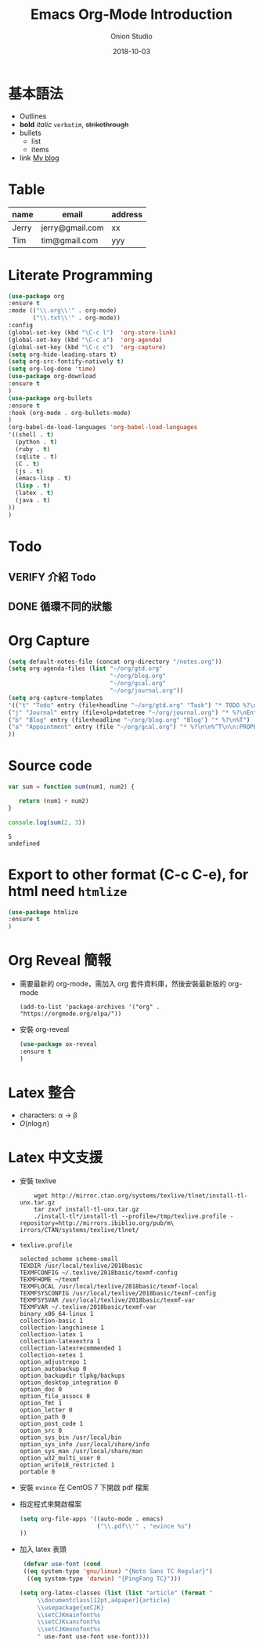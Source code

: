#+OPTIONS: reveal_title_slide:"<h2>%t</h2><h3>%a</h3>"
#+OPTIONS: toc:nil num:nil todo:nil pri:nil tags:nil ^:nil
#+CATEGORY: 
#+TAGS: 
#+REVEAL_ROOT: http://cdn.jsdelivr.net/npm/reveal.js@3.6.0/
#+REVEAL_THEME: moon
#+REVEAL_MATHJAX_URL: https://cdn.mathjax.org/mathjax/latest/MathJax.js?config=TeX-AMS-MML_HTMLorMML
#+TITLE: Emacs Org-Mode Introduction
#+AUTHOR: Onion Studio
#+DATE: 2018-10-03
#+LATEX_COMPILER: xelatex
#+TODO: TODO(t) WAITING(w) VERIFY(v) | DONE(d) CANCELLED(c)
* 基本語法
  + Outlines
  + *bold* /italic/ =verbatim=, +strikethrough+
  + bullets
    + list
    + items
  + link [[https://www.onionstudio.com.tw][My blog]]
 
* Table
  | name  | email           | address |
  |-------+-----------------+---------|
  | Jerry | jerry@gmail.com | xx      |
  | Tim   | tim@gmail.com   | yyy     |
* Literate Programming
  #+BEGIN_SRC emacs-lisp
  (use-package org
  :ensure t
  :mode (("\\.org\\'" . org-mode)
         ("\\.txt\\'" . org-mode))
  :config
  (global-set-key (kbd "\C-c l")  'org-store-link)
  (global-set-key (kbd "\C-c a")  'org-agenda)
  (global-set-key (kbd "\C-c c")  'org-capture)
  (setq org-hide-leading-stars t)
  (setq org-src-fontify-natively t)
  (setq org-log-done 'time)
  (use-package org-download
  :ensure t
  )
  (use-package org-bullets
  :ensure t
  :hook (org-mode . org-bullets-mode)
  )
  (org-babel-do-load-languages 'org-babel-load-languages 
  '((shell . t)
    (python . t)
    (ruby . t)
    (sqlite . t)
    (C . t)
    (js . t)
    (emacs-lisp . t)
    (lisp . t)
    (latex . t)
    (java . t)
  ))
  )
  #+END_SRC
* Todo
** VERIFY 介紹 Todo
** DONE 循環不同的狀態
   CLOSED: [2018-10-03 三 12:29]
* Org Capture
  #+BEGIN_SRC emacs-lisp
  (setq default-notes-file (concat org-directory "/notes.org"))
  (setq org-agenda-files (list "~/org/gtd.org"
                               "~/org/blog.org"
                               "~/org/gcal.org"
                               "~/org/journal.org"))
  (setq org-capture-templates 
  '(("t" "Todo" entry (file+headline "~/org/gtd.org" "Task") "* TODO %?\n %i \n %a")
  ("j" "Journal" entry (file+olp+datetree "~/org/journal.org") "* %?\nEntered on %U\n %i\n %a")
  ("b" "Blog" entry (file+headline "~/org/blog.org" "Blog") "* %?\n%T")
  ("a" "Appointment" entry (file "~/org/gcal.org") "* %?\n\n%^T\n\n:PROPERTIES:\n\n:END:\n\n")
  ))
  #+END_SRC
* Source code
  #+BEGIN_SRC js
  var sum = function sum(num1, num2) {
  
     return (num1 + num2)
  }

  console.log(sum(2, 3))
  #+END_SRC

  #+RESULTS:
  : 5
  : undefined

* Export to other format (C-c C-e), for html need ~htmlize~
  #+BEGIN_SRC emacs-lisp
  (use-package htmlize
  :ensure t
  )
  #+END_SRC
* Org Reveal 簡報
  + 需要最新的 org-mode，需加入 org 套件資料庫，然後安裝最新版的 org-mode
    #+BEGIN_EXAMPLE
    (add-to-list 'package-archives '("org" . "https://orgmode.org/elpa/"))
    #+END_EXAMPLE
  + 安裝 org-reveal
    #+BEGIN_SRC emacs-lisp
    (use-package ox-reveal
    :ensure t
    )
    #+END_SRC
* Latex 整合
  - characters: \alpha \rightarrow \beta
  - $O(n \log n)$
* Latex 中文支援
  + 安裝 texlive
    #+BEGIN_SRC shell
    wget http://mirror.ctan.org/systems/texlive/tlnet/install-tl-unx.tar.gz                              
    tar zxvf install-tl-unx.tar.gz  
    ./install-tl*/install-tl --profile=/tmp/texlive.profile -repository=http://mirrors.ibiblio.org/pub/m\
irrors/CTAN/systems/texlive/tlnet/
    #+END_SRC
  + ~texlive.profile~ 

    #+BEGIN_EXAMPLE
    selected_scheme scheme-small
    TEXDIR /usr/local/texlive/2018basic
    TEXMFCONFIG ~/.texlive/2018basic/texmf-config
    TEXMFHOME ~/texmf
    TEXMFLOCAL /usr/local/texlive/2018basic/texmf-local
    TEXMFSYSCONFIG /usr/local/texlive/2018basic/texmf-config
    TEXMFSYSVAR /usr/local/texlive/2018basic/texmf-var
    TEXMFVAR ~/.texlive/2018basic/texmf-var
    binary_x86_64-linux 1
    collection-basic 1
    collection-langchinese 1
    collection-latex 1
    collection-latexextra 1
    collection-latexrecommended 1
    collection-xetex 1
    option_adjustrepo 1
    option_autobackup 0
    option_backupdir tlpkg/backups
    option_desktop_integration 0
    option_doc 0
    option_file_assocs 0
    option_fmt 1
    option_letter 0
    option_path 0
    option_post_code 1
    option_src 0
    option_sys_bin /usr/local/bin
    option_sys_info /usr/local/share/info
    option_sys_man /usr/local/share/man
    option_w32_multi_user 0
    option_write18_restricted 1
    portable 0
    #+END_EXAMPLE
  + 安裝 ~evince~ 在 CentOS 7 下開啟 pdf 檔案
  + 指定程式來開啟檔案
    #+BEGIN_SRC emacs-lisp
    (setq org-file-apps '((auto-mode . emacs)
                          ("\\.pdf\\'" . "evince %s")
    ))
    
    #+END_SRC
  + 加入 latex 表頭
    #+BEGIN_SRC emacs-lisp
     (defvar use-font (cond 
     ((eq system-type 'gnu/linux) "{Noto Sans TC Regular}")
      ((eq system-type 'darwin) "{PingFang TC}")))

    (setq org-latex-classes (list (list "article" (format "
         \\documentclass[12pt,a4paper]{article}
         \\usepackage{xeCJK}
         \\setCJKmainfont%s
         \\setCJKsansfont%s
         \\setCJKmonofont%s
         " use-font use-font use-font))))
    #+END_SRC




